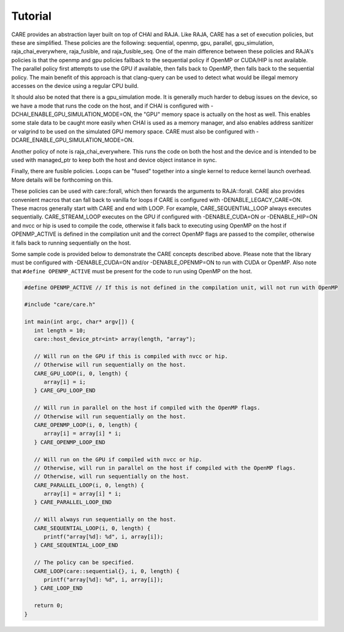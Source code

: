 .. ######################################################################################
   # Copyright 2020 Lawrence Livermore National Security, LLC and other CARE developers.
   # See the top-level LICENSE file for details.
   #
   # SPDX-License-Identifier: BSD-3-Clause
   ######################################################################################

========
Tutorial
========

CARE provides an abstraction layer built on top of CHAI and RAJA. Like RAJA, CARE has a set of execution policies, but these are simplified. These policies are the following: sequential, openmp, gpu, parallel, gpu_simulation, raja_chai_everywhere, raja_fusible, and raja_fusible_seq. One of the main difference between these policies and RAJA's policies is that the openmp and gpu policies fallback to the sequential policy if OpenMP or CUDA/HIP is not available. The parallel policy first attempts to use the GPU if available, then falls back to OpenMP, then falls back to the sequential policy. The main benefit of this approach is that clang-query can be used to detect what would be illegal memory accesses on the device using a regular CPU build.

It should also be noted that there is a gpu_simulation mode. It is generally much harder to debug issues on the device, so we have a mode that runs the code on the host, and if CHAI is configured with -DCHAI_ENABLE_GPU_SIMULATION_MODE=ON, the "GPU" memory space is actually on the host as well. This enables some stale data to be caught more easily when CHAI is used as a memory manager, and also enables address sanitizer or valgrind to be used on the simulated GPU memory space. CARE must also be configured with -DCARE_ENABLE_GPU_SIMULATION_MODE=ON.

Another policy of note is raja_chai_everywhere. This runs the code on both the host and the device and is intended to be used with managed_ptr to keep both the host and device object instance in sync.

Finally, there are fusible policies. Loops can be "fused" together into a single kernel to reduce kernel launch overhead. More details will be forthcoming on this.

These policies can be used with care::forall, which then forwards the arguments to RAJA::forall. CARE also provides convenient macros that can fall back to vanilla for loops if CARE is configured with -DENABLE_LEGACY_CARE=ON. These macros generally start with CARE and end with LOOP. For example, CARE_SEQUENTIAL_LOOP always executes sequentially. CARE_STREAM_LOOP executes on the GPU if configured with -DENABLE_CUDA=ON or -DENABLE_HIP=ON and nvcc or hip is used to compile the code, otherwise it falls back to executing using OpenMP on the host if OPENMP_ACTIVE is defined in the compilation unit and the correct OpenMP flags are passed to the compiler, otherwise it falls back to running sequentially on the host.

Some sample code is provided below to demonstrate the CARE concepts described above. Please note that the library must be configured with -DENABLE_CUDA=ON and/or -DENABLE_OPENMP=ON to run with CUDA or OpenMP. Also note that ``#define OPENMP_ACTIVE`` must be present for the code to run using OpenMP on the host.

.. code-block:: c++

   #define OPENMP_ACTIVE // If this is not defined in the compilation unit, will not run with OpenMP

   #include "care/care.h"

   int main(int argc, char* argv[]) {
      int length = 10;
      care::host_device_ptr<int> array(length, "array");

      // Will run on the GPU if this is compiled with nvcc or hip.
      // Otherwise will run sequentially on the host.
      CARE_GPU_LOOP(i, 0, length) {
         array[i] = i;
      } CARE_GPU_LOOP_END

      // Will run in parallel on the host if compiled with the OpenMP flags.
      // Otherwise will run sequentially on the host.
      CARE_OPENMP_LOOP(i, 0, length) {
         array[i] = array[i] * i;
      } CARE_OPENMP_LOOP_END

      // Will run on the GPU if compiled with nvcc or hip.
      // Otherwise, will run in parallel on the host if compiled with the OpenMP flags.
      // Otherwise, will run sequentially on the host.
      CARE_PARALLEL_LOOP(i, 0, length) {
         array[i] = array[i] * i;
      } CARE_PARALLEL_LOOP_END

      // Will always run sequentially on the host.
      CARE_SEQUENTIAL_LOOP(i, 0, length) {
         printf("array[%d]: %d", i, array[i]);
      } CARE_SEQUENTIAL_LOOP_END

      // The policy can be specified.
      CARE_LOOP(care::sequential{}, i, 0, length) {
         printf("array[%d]: %d", i, array[i]);
      } CARE_LOOP_END

      return 0;
   }
